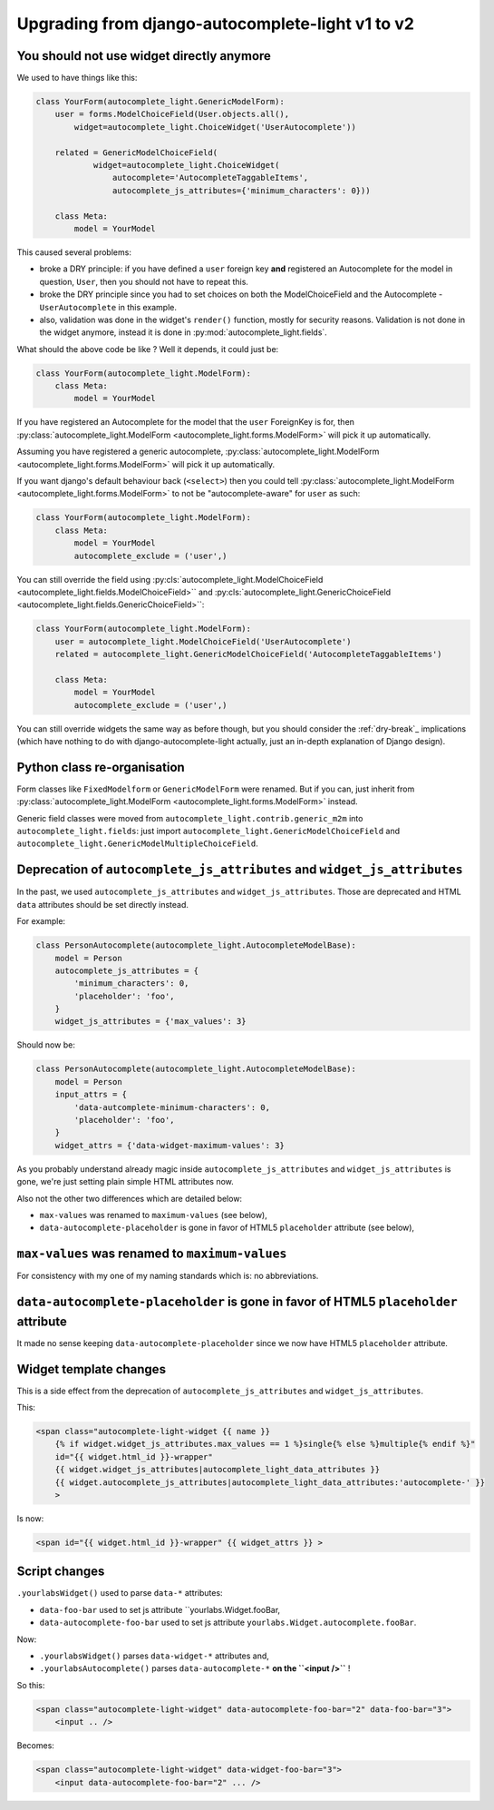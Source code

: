 Upgrading from django-autocomplete-light v1 to v2
=================================================

You should not use widget directly anymore
------------------------------------------

We used to have things like this:

.. code-block:: python

    class YourForm(autocomplete_light.GenericModelForm):
        user = forms.ModelChoiceField(User.objects.all(),
            widget=autocomplete_light.ChoiceWidget('UserAutocomplete'))

        related = GenericModelChoiceField(
                widget=autocomplete_light.ChoiceWidget(
                    autocomplete='AutocompleteTaggableItems',
                    autocomplete_js_attributes={'minimum_characters': 0}))

        class Meta:
            model = YourModel

This caused several problems:

- broke a DRY principle: if you have defined a ``user`` foreign key
  **and** registered an Autocomplete for the model in question,
  ``User``, then you should not have to repeat this.
- broke the DRY principle since you had to set choices on both the
  ModelChoiceField and the Autocomplete - ``UserAutocomplete`` in this
  example.
- also, validation was done in the widget's ``render()`` function,
  mostly for security reasons. Validation is not done in the widget
  anymore, instead it is done in :py:mod:`autocomplete_light.fields`.

What should the above code be like ? Well it depends, it could just be:

.. code-block:: python

    class YourForm(autocomplete_light.ModelForm):
        class Meta:
            model = YourModel

If you have registered an Autocomplete for the model that the ``user``
ForeignKey is for, then :py:class:`autocomplete_light.ModelForm
<autocomplete_light.forms.ModelForm>` will pick it up
automatically.

Assuming you have registered a generic autocomplete,
:py:class:`autocomplete_light.ModelForm
<autocomplete_light.forms.ModelForm>` will pick it up automatically.

If you want django's default behaviour back (``<select>``) then you could tell
:py:class:`autocomplete_light.ModelForm
<autocomplete_light.forms.ModelForm>` to not be "autocomplete-aware" for ``user`` as
such:

.. code-block:: python

    class YourForm(autocomplete_light.ModelForm):
        class Meta:
            model = YourModel
            autocomplete_exclude = ('user',)

You can still override the field using
:py:cls:`autocomplete_light.ModelChoiceField
<autocomplete_light.fields.ModelChoiceField>``
and
:py:cls:`autocomplete_light.GenericChoiceField
<autocomplete_light.fields.GenericChoiceField>``:

.. code-block:: python

    class YourForm(autocomplete_light.ModelForm):
        user = autocomplete_light.ModelChoiceField('UserAutocomplete')
        related = autocomplete_light.GenericModelChoiceField('AutocompleteTaggableItems')

        class Meta:
            model = YourModel
            autocomplete_exclude = ('user',)

You can still override widgets the same way as before though, but you should
consider the :ref:`dry-break`_ implications (which have nothing to do with
django-autocomplete-light actually, just an in-depth explanation of Django
design).

Python class re-organisation
----------------------------

Form classes like ``FixedModelform`` or ``GenericModelForm`` were
renamed. But if you can, just inherit from
:py:class:`autocomplete_light.ModelForm
<autocomplete_light.forms.ModelForm>` instead.

Generic field classes were moved from
``autocomplete_light.contrib.generic_m2m`` into
``autocomplete_light.fields``: just import
``autocomplete_light.GenericModelChoiceField`` and
``autocomplete_light.GenericModelMultipleChoiceField``.

Deprecation of ``autocomplete_js_attributes`` and ``widget_js_attributes``
--------------------------------------------------------------------------

In the past, we used ``autocomplete_js_attributes`` and
``widget_js_attributes``. Those are deprecated and HTML ``data``
attributes should be set directly instead.

For example:

.. code-block:: python

    class PersonAutocomplete(autocomplete_light.AutocompleteModelBase):
        model = Person
        autocomplete_js_attributes = {
            'minimum_characters': 0,
            'placeholder': 'foo',
        }
        widget_js_attributes = {'max_values': 3}

Should now be:

.. code-block:: python

    class PersonAutocomplete(autocomplete_light.AutocompleteModelBase):
        model = Person
        input_attrs = {
            'data-autcomplete-minimum-characters': 0,
            'placeholder': 'foo',
        }
        widget_attrs = {'data-widget-maximum-values': 3}

As you probably understand already magic inside
``autocomplete_js_attributes`` and ``widget_js_attributes`` is gone,
we're just setting plain simple HTML attributes now.

Also not the other two differences which are detailed below:

- ``max-values`` was renamed to ``maximum-values`` (see below),
- ``data-autocomplete-placeholder`` is gone in favor of HTML5 ``placeholder`` attribute (see below),

``max-values`` was renamed to ``maximum-values``
------------------------------------------------

For consistency with my one of my naming standards which is: no
abbreviations.

``data-autocomplete-placeholder`` is gone in favor of HTML5 ``placeholder`` attribute
-------------------------------------------------------------------------------------

It made no sense keeping ``data-autocomplete-placeholder`` since we now
have HTML5 ``placeholder`` attribute.

Widget template changes
-----------------------

This is a side effect from the deprecation of
``autocomplete_js_attributes`` and ``widget_js_attributes``.

This:

.. code-block:: django

    <span class="autocomplete-light-widget {{ name }}
        {% if widget.widget_js_attributes.max_values == 1 %}single{% else %}multiple{% endif %}"
        id="{{ widget.html_id }}-wrapper"
        {{ widget.widget_js_attributes|autocomplete_light_data_attributes }}
        {{ widget.autocomplete_js_attributes|autocomplete_light_data_attributes:'autocomplete-' }}
        >

Is now:

.. code-block:: django

    <span id="{{ widget.html_id }}-wrapper" {{ widget_attrs }} >

Script changes
--------------

``.yourlabsWidget()`` used to parse ``data-*`` attributes:

- ``data-foo-bar`` used to set js attribute ``yourlabs.Widget.fooBar,
- ``data-autocomplete-foo-bar`` used to set js attribute ``yourlabs.Widget.autocomplete.fooBar``.

Now:

- ``.yourlabsWidget()`` parses ``data-widget-*`` attributes and,
- ``.yourlabsAutocomplete()`` parses ``data-autocomplete-*`` **on the ``<input />``** !

So this:

.. code-block:: html

    <span class="autocomplete-light-widget" data-autocomplete-foo-bar="2" data-foo-bar="3">
        <input .. />

Becomes:

.. code-block:: html

    <span class="autocomplete-light-widget" data-widget-foo-bar="3">
        <input data-autocomplete-foo-bar="2" ... />
